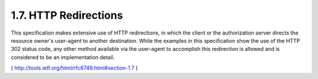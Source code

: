 1.7. HTTP Redirections
-------------------------------------------------------

This specification makes extensive use of HTTP redirections, in which
the client or the authorization server directs the resource owner's
user-agent to another destination.  While the examples in this
specification show the use of the HTTP 302 status code, any other
method available via the user-agent to accomplish this redirection is
allowed and is considered to be an implementation detail.

( http://tools.ietf.org/html/rfc6749.html#section-1.7 )

